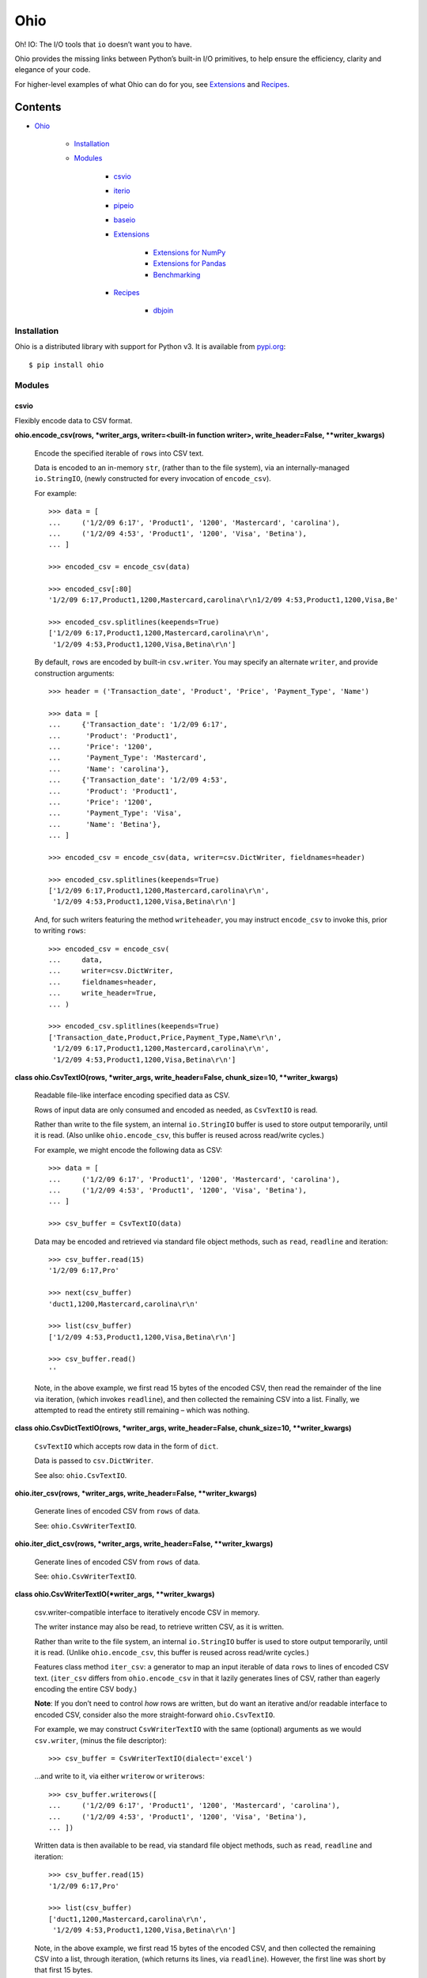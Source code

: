 
Ohio
****

Oh! IO: The I/O tools that ``io`` doesn’t want you to have.

Ohio provides the missing links between Python’s built-in I/O
primitives, to help ensure the efficiency, clarity and elegance of
your code.

For higher-level examples of what Ohio can do for you, see
`Extensions`_ and `Recipes`_.


Contents
^^^^^^^^

* `Ohio`_

   * `Installation`_

   * `Modules`_

      * `csvio`_

      * `iterio`_

      * `pipeio`_

      * `baseio`_

      * `Extensions`_

         * `Extensions for NumPy`_

         * `Extensions for Pandas`_

         * `Benchmarking`_

      * `Recipes`_

         * `dbjoin`_


Installation
============

Ohio is a distributed library with support for Python v3. It is
available from `pypi.org <https://pypi.org/project/ohio/>`_:

::

   $ pip install ohio


Modules
=======


csvio
-----

Flexibly encode data to CSV format.

**ohio.encode_csv(rows, *writer_args, writer=<built-in function
writer>, write_header=False, **writer_kwargs)**

   Encode the specified iterable of ``rows`` into CSV text.

   Data is encoded to an in-memory ``str``, (rather than to the file
   system), via an internally-managed ``io.StringIO``, (newly
   constructed for every invocation of ``encode_csv``).

   For example:

   ::

      >>> data = [
      ...     ('1/2/09 6:17', 'Product1', '1200', 'Mastercard', 'carolina'),
      ...     ('1/2/09 4:53', 'Product1', '1200', 'Visa', 'Betina'),
      ... ]

      >>> encoded_csv = encode_csv(data)

      >>> encoded_csv[:80]
      '1/2/09 6:17,Product1,1200,Mastercard,carolina\r\n1/2/09 4:53,Product1,1200,Visa,Be'

      >>> encoded_csv.splitlines(keepends=True)
      ['1/2/09 6:17,Product1,1200,Mastercard,carolina\r\n',
       '1/2/09 4:53,Product1,1200,Visa,Betina\r\n']

   By default, ``rows`` are encoded by built-in ``csv.writer``. You
   may specify an alternate ``writer``, and provide construction
   arguments:

   ::

      >>> header = ('Transaction_date', 'Product', 'Price', 'Payment_Type', 'Name')

      >>> data = [
      ...     {'Transaction_date': '1/2/09 6:17',
      ...      'Product': 'Product1',
      ...      'Price': '1200',
      ...      'Payment_Type': 'Mastercard',
      ...      'Name': 'carolina'},
      ...     {'Transaction_date': '1/2/09 4:53',
      ...      'Product': 'Product1',
      ...      'Price': '1200',
      ...      'Payment_Type': 'Visa',
      ...      'Name': 'Betina'},
      ... ]

      >>> encoded_csv = encode_csv(data, writer=csv.DictWriter, fieldnames=header)

      >>> encoded_csv.splitlines(keepends=True)
      ['1/2/09 6:17,Product1,1200,Mastercard,carolina\r\n',
       '1/2/09 4:53,Product1,1200,Visa,Betina\r\n']

   And, for such writers featuring the method ``writeheader``, you may
   instruct ``encode_csv`` to invoke this, prior to writing ``rows``:

   ::

      >>> encoded_csv = encode_csv(
      ...     data,
      ...     writer=csv.DictWriter,
      ...     fieldnames=header,
      ...     write_header=True,
      ... )

      >>> encoded_csv.splitlines(keepends=True)
      ['Transaction_date,Product,Price,Payment_Type,Name\r\n',
       '1/2/09 6:17,Product1,1200,Mastercard,carolina\r\n',
       '1/2/09 4:53,Product1,1200,Visa,Betina\r\n']

**class ohio.CsvTextIO(rows, *writer_args, write_header=False,
chunk_size=10, **writer_kwargs)**

   Readable file-like interface encoding specified data as CSV.

   Rows of input data are only consumed and encoded as needed, as
   ``CsvTextIO`` is read.

   Rather than write to the file system, an internal ``io.StringIO``
   buffer is used to store output temporarily, until it is read. (Also
   unlike ``ohio.encode_csv``, this buffer is reused across read/write
   cycles.)

   For example, we might encode the following data as CSV:

   ::

      >>> data = [
      ...     ('1/2/09 6:17', 'Product1', '1200', 'Mastercard', 'carolina'),
      ...     ('1/2/09 4:53', 'Product1', '1200', 'Visa', 'Betina'),
      ... ]

      >>> csv_buffer = CsvTextIO(data)

   Data may be encoded and retrieved via standard file object methods,
   such as ``read``, ``readline`` and iteration:

   ::

      >>> csv_buffer.read(15)
      '1/2/09 6:17,Pro'

      >>> next(csv_buffer)
      'duct1,1200,Mastercard,carolina\r\n'

      >>> list(csv_buffer)
      ['1/2/09 4:53,Product1,1200,Visa,Betina\r\n']

      >>> csv_buffer.read()
      ''

   Note, in the above example, we first read 15 bytes of the encoded
   CSV, then read the remainder of the line via iteration, (which
   invokes ``readline``), and then collected the remaining CSV into a
   list. Finally, we attempted to read the entirety still remaining –
   which was nothing.

**class ohio.CsvDictTextIO(rows, *writer_args, write_header=False,
chunk_size=10, **writer_kwargs)**

   ``CsvTextIO`` which accepts row data in the form of ``dict``.

   Data is passed to ``csv.DictWriter``.

   See also: ``ohio.CsvTextIO``.

**ohio.iter_csv(rows, *writer_args, write_header=False,
**writer_kwargs)**

   Generate lines of encoded CSV from ``rows`` of data.

   See: ``ohio.CsvWriterTextIO``.

**ohio.iter_dict_csv(rows, *writer_args, write_header=False,
**writer_kwargs)**

   Generate lines of encoded CSV from ``rows`` of data.

   See: ``ohio.CsvWriterTextIO``.

**class ohio.CsvWriterTextIO(*writer_args, **writer_kwargs)**

   csv.writer-compatible interface to iteratively encode CSV in
   memory.

   The writer instance may also be read, to retrieve written CSV, as
   it is written.

   Rather than write to the file system, an internal ``io.StringIO``
   buffer is used to store output temporarily, until it is read.
   (Unlike ``ohio.encode_csv``, this buffer is reused across
   read/write cycles.)

   Features class method ``iter_csv``: a generator to map an input
   iterable of data ``rows`` to lines of encoded CSV text.
   (``iter_csv`` differs from ``ohio.encode_csv`` in that it lazily
   generates lines of CSV, rather than eagerly encoding the entire CSV
   body.)

   **Note**: If you don’t need to control *how* rows are written, but
   do want an iterative and/or readable interface to encoded CSV,
   consider also the more straight-forward ``ohio.CsvTextIO``.

   For example, we may construct ``CsvWriterTextIO`` with the same
   (optional) arguments as we would ``csv.writer``, (minus the file
   descriptor):

   ::

      >>> csv_buffer = CsvWriterTextIO(dialect='excel')

   …and write to it, via either ``writerow`` or ``writerows``:

   ::

      >>> csv_buffer.writerows([
      ...     ('1/2/09 6:17', 'Product1', '1200', 'Mastercard', 'carolina'),
      ...     ('1/2/09 4:53', 'Product1', '1200', 'Visa', 'Betina'),
      ... ])

   Written data is then available to be read, via standard file object
   methods, such as ``read``, ``readline`` and iteration:

   ::

      >>> csv_buffer.read(15)
      '1/2/09 6:17,Pro'

      >>> list(csv_buffer)
      ['duct1,1200,Mastercard,carolina\r\n',
       '1/2/09 4:53,Product1,1200,Visa,Betina\r\n']

   Note, in the above example, we first read 15 bytes of the encoded
   CSV, and then collected the remaining CSV into a list, through
   iteration, (which returns its lines, via ``readline``). However,
   the first line was short by that first 15 bytes.

   That is, reading CSV out of the ``CsvWriterTextIO`` empties that
   content from its buffer:

   ::

      >>> csv_buffer.read()
      ''

   We can repopulate our ``CsvWriterTextIO`` buffer by writing to it
   again:

   ::

      >>> csv_buffer.writerows([
      ...     ('1/2/09 13:08', 'Product1', '1200', 'Mastercard', 'Federica e Andrea'),
      ...     ('1/3/09 14:44', 'Product1', '1200', 'Visa', 'Gouya'),
      ... ])

      >>> encoded_csv = csv_buffer.read()

      >>> encoded_csv[:80]
      '1/2/09 13:08,Product1,1200,Mastercard,Federica e Andrea\r\n1/3/09 14:44,Product1,1'

      >>> encoded_csv.splitlines(keepends=True)
      ['1/2/09 13:08,Product1,1200,Mastercard,Federica e Andrea\r\n',
       '1/3/09 14:44,Product1,1200,Visa,Gouya\r\n']

   Finally, class method ``iter_csv`` can do all this for us,
   generating lines of encoded CSV as we request them:

   ::

      >>> lines_csv = CsvWriterTextIO.iter_csv([
      ...     ('Transaction_date', 'Product', 'Price', 'Payment_Type', 'Name'),
      ...     ('1/2/09 6:17', 'Product1', '1200', 'Mastercard', 'carolina'),
      ...     ('1/2/09 4:53', 'Product1', '1200', 'Visa', 'Betina'),
      ...     ('1/2/09 13:08', 'Product1', '1200', 'Mastercard', 'Federica e Andrea'),
      ...     ('1/3/09 14:44', 'Product1', '1200', 'Visa', 'Gouya'),
      ... ])

      >>> next(lines_csv)
      'Transaction_date,Product,Price,Payment_Type,Name\r\n'

      >>> next(lines_csv)
      '1/2/09 6:17,Product1,1200,Mastercard,carolina\r\n'

      >>> list(lines_csv)
      ['1/2/09 4:53,Product1,1200,Visa,Betina\r\n',
       '1/2/09 13:08,Product1,1200,Mastercard,Federica e Andrea\r\n',
       '1/3/09 14:44,Product1,1200,Visa,Gouya\r\n']

**class ohio.CsvDictWriterTextIO(*writer_args, **writer_kwargs)**

   ``CsvWriterTextIO`` which accepts row data in the form of ``dict``.

   Data is passed to ``csv.DictWriter``.

   See also: ``ohio.CsvWriterTextIO``.


iterio
------

Provide a readable file-like interface to any iterable.

**class ohio.IteratorTextIO(iterable)**

   Readable file-like interface for iterable text streams.

   ``IteratorTextIO`` wraps any iterable of text for consumption like
   a file, offering methods ``readline()``, ``read([size])``, *etc.*,
   (implemented via base class ``ohio.StreamTextIOBase``).

   For example, given a consumer which expects to ``read()``:

   ::

      >>> def read_chunks(fdesc, chunk_size=1024):
      ...     get_chunk = lambda: fdesc.read(chunk_size)
      ...     yield from iter(get_chunk, '')

   …And either streamed or in-memory text (*i.e.* which is not simply
   on a file system):

   ::

      >>> def all_caps(fdesc):
      ...     for line in fdesc:
      ...         yield line.upper()

   …We can connect these two interfaces via ``IteratorTextIO``:

   ::

      >>> with open('/usr/share/dict/words') as fdesc:
      ...     louder_words_lines = all_caps(fdesc)
      ...     with IteratorTextIO(louder_words_lines) as louder_words_desc:
      ...         louder_words_chunked = read_chunks(louder_words_desc)


pipeio
------

Efficiently connect ``read()`` and ``write()`` interfaces.

``PipeTextIO`` provides a *readable* and iterable interface to text
whose producer requires a *writable* interface.

In contrast to first writing such text to memory and then consuming
it, ``PipeTextIO`` only allows write operations as necessary to fill
its buffer, to fulfill read operations, asynchronously. As such,
``PipeTextIO`` consumes a stable minimum of memory, and may
significantly boost speed, with a minimum of boilerplate.

**ohio.pipe_text(writer_func, *args, buffer_size=None, **kwargs)**

   Iteratively stream output written by given function through
   readable file-like interface.

   Uses in-process writer thread, (which runs the given function), to
   mimic buffered text transfer, such as between the standard output
   and input of two piped processes.

   Calls to ``write`` are blocked until required by calls to ``read``.

   Note: If at all possible, use a generator! Your iterative text-
   writing function can most likely be designed as a generator, (or as
   some sort of iterator). Its output can then, far more simply and
   easily, be streamed to some input. If your input must be ``read``
   from a file-like object, see ``ohio.IteratorTextIO``. If your
   output must be CSV-encoded, see ``ohio.encode_csv``,
   ``ohio.CsvTextIO`` and ``ohio.CsvWriterTextIO``.

   ``PipeTextIO`` is suitable for situations where output *must* be
   written to a file-like object, which is made blocking to enforce
   iterativity.

   ``PipeTextIO`` is not “seekable,” but supports all other typical,
   read-write file-like features.

   For example, consider the following callable, (artificially)
   requiring a file-like object, to which to write:

   ::

      >>> def write_output(file_like):
      ...     file_like.write("Hi there.\r\n")
      ...     print('[writer]', 'Yay I wrote one line')
      ...     file_like.write("Cool, right?\r\n")
      ...     print('[writer]', 'Finally ... I wrote a second line!')
      ...     file_like.write("All right, later :-)\r\n")
      ...     print('[writer]', "Done.")

   Most typically, we might *read* this content as follows, using
   either the ``PipeTextIO`` constructor or its ``pipe_text`` helper:

   ::

      >>> with PipeTextIO(write_output) as pipe:
      ...     for line in pipe:
      ...         ...

   And, this syntax is recommended. However, for the sake of example,
   consider the following:

   ::

      >>> pipe = PipeTextIO(write_output, buffer_size=1)

      >>> pipe.read(5)
      [writer] Yay I wrote one line
      'Hi th'
      [writer] Finally ... I wrote a second line!

      >>> pipe.readline()
      'ere.\r\n'

      >>> pipe.readline()
      'Cool, right?\r\n'
      [writer] Done.

      >>> pipe.read()
      'All right, later :-)\r\n'

   In the above example, ``write_output`` requires a file-like
   interface to which to write its output; (and, we presume that there
   is no alternative to this implementation – such as a generator –
   that its output is large enough that we don’t want to hold it in
   memory **and** that we don’t need this output written to the file
   system). We are enabled to read it directly, in chunks:

   ..

      1. Initially, nothing is written.

      2. 1. Upon requesting to read – in this case, only the first 5
              bytes – the writer is initialized, and permitted to
              write its first chunk, (which happens to be one full
              line). This is retrieved from the write buffer, and
              sufficient to satisfy the read request.

          2. Having removed the first chunk from the write buffer,
              the writer is permitted to eagerly write its next chunk,
              (the second line), (but, no more than that).

      3. The second read request – for the remainder of the line – is
          fully satisfied by the first chunk retrieved from the write
          buffer. No more writing takes place.

      4. The third read request, for another line, retrieves the
          second chunk from the write buffer. The writer is permitted
          to write its final chunk to the write buffer.

      5. The final read request returns all remaining text,
          (retrieved from the write buffer).

   Concretely, this is commonly useful with the PostgreSQL COPY
   command, for efficient data transfer, (and without the added
   complexity of the file system). While your database interface may
   vary, ``PipeTextIO`` enables the following syntax, for example to
   copy data into the database:

   ::

      >>> def write_csv(file_like):
      ...     writer = csv.writer(file_like)
      ...     ...

      >>> with PipeTextIO(write_csv) as pipe, \
      ...      connection.cursor() as cursor:
      ...     cursor.copy_from(pipe, 'my_table', format='csv')

   …or, to copy data out of the database:

   ::

      >>> with connection.cursor() as cursor:
      ...     writer = lambda pipe: cursor.copy_to(pipe,
      ...                                          'my_table',
      ...                                          format='csv')
      ...
      ...     with PipeTextIO(writer) as pipe:
      ...         reader = csv.reader(pipe)
      ...         ...

   Alternatively, writer arguments may be passed to ``PipeTextIO``:

   ::

      >>> with connection.cursor() as cursor:
      ...     with PipeTextIO(cursor.copy_to,
      ...                     args=['my_table'],
      ...                     kwargs={'format': 'csv'}) as pipe:
      ...         reader = csv.reader(pipe)
      ...         ...

   (But, bear in mind, the signature of the callable passed to
   ``PipeTextIO`` must be such that its first, anonymous argument is
   the ``PipeTextIO`` instance.)

   Consider also the above example with the helper ``pipe_text``:

   ::

      >>> with connection.cursor() as cursor:
      ...     with pipe_text(cursor.copy_to,
      ...                    'my_table',
      ...                    format='csv') as pipe:
      ...         reader = csv.reader(pipe)
      ...         ...

   Finally, note that copying *to* the database is likely best
   performed via ``ohio.CsvTextIO``, (though copying *from* requires
   ``PipeTextIO``, as above):

   ::

      >>> with ohio.CsvTextIO(data_rows) as csv_buffer, \
      ...      connection.cursor() as cursor:
      ...     cursor.copy_from(csv_buffer, 'my_table', format='csv')


baseio
------

Low-level primitives.

**class ohio.StreamTextIOBase**

   Readable file-like abstract base class.

   Concrete classes must implement method ``__next_chunk__`` to return
   chunk(s) of the text to be read.

**exception ohio.IOClosed(*args)**

   Exception indicating an attempted operation on a file-like object
   which has been closed.

.. _extensions:


Extensions
----------

Modules integrating Ohio with the toolsets that need it.


Extensions for NumPy
~~~~~~~~~~~~~~~~~~~~

This module enables writing NumPy array data to database and
populating arrays from database via PostgreSQL ``COPY``. The operation
is ensured, by Ohio, to be memory-efficient.

**Note**: This integration is intended for NumPy, and attempts to
``import numpy``. NumPy must be available (installed) in your
environment.

**ohio.ext.numpy.pg_copy_to_table(arr, table_name, connectable,
columns=None, fmt=None)**

   Copy ``array`` to database table via PostgreSQL ``COPY``.

   ``ohio.PipeTextIO`` enables the direct, in-process “piping” of
   ``array`` CSV into the “standard input” of the PostgreSQL ``COPY``
   command, for quick, memory-efficient database persistence, (and
   without the needless involvement of the local file system).

   For example, given a SQLAlchemy ``connectable`` – either a database
   connection ``Engine`` or ``Connection`` – and a NumPy ``array``:

   ::

      >>> from sqlalchemy import create_engine
      >>> engine = create_engine('postgresql://')

      >>> arr = numpy.array([1.000102487, 5.982, 2.901, 103.929])

   We may persist this data to an existing table – *e.g.* “data”:

   ::

      >>> pg_copy_to_table(arr, 'data', engine, columns=['value'])

   ``pg_copy_to_table`` utilizes ``numpy.savetxt`` and supports its
   ``fmt`` parameter.

**ohio.ext.numpy.pg_copy_from_table(table_name, connectable, dtype,
columns=None)**

   Construct ``array`` from database table via PostgreSQL ``COPY``.

   ``ohio.PipeTextIO`` enables the in-process “piping” of the
   PostgreSQL ``COPY`` command into NumPy’s ``fromiter``, for quick,
   memory-efficient construction of ``array`` from database, (and
   without the needless involvement of the local file system).

   For example, given a SQLAlchemy ``connectable`` – either a database
   connection ``Engine`` or ``Connection``:

   ::

      >>> from sqlalchemy import create_engine
      >>> engine = create_engine('postgresql://')

   We may construct a NumPy ``array`` from the contents of a specified
   table:

   ::

      >>> arr = pg_copy_from_table(
      ...     'data',
      ...     engine,
      ...     float,
      ... )

**ohio.ext.numpy.pg_copy_from_query(query, connectable, dtype)**

   Construct ``array`` from database ``query`` via PostgreSQL
   ``COPY``.

   ``ohio.PipeTextIO`` enables the in-process “piping” of the
   PostgreSQL ``COPY`` command into NumPy’s ``fromiter``, for quick,
   memory-efficient construction of ``array`` from database, (and
   without the needless involvement of the local file system).

   For example, given a SQLAlchemy ``connectable`` – either a database
   connection ``Engine`` or ``Connection``:

   ::

      >>> from sqlalchemy import create_engine
      >>> engine = create_engine('postgresql://')

   We may construct a NumPy ``array`` from a given query:

   ::

      >>> arr = pg_copy_from_query(
      ...     'select value0, value1, value3 from data',
      ...     engine,
      ...     float,
      ... )


Extensions for Pandas
~~~~~~~~~~~~~~~~~~~~~

This module extends ``pandas.DataFrame`` with methods ``pg_copy_to``
and ``pg_copy_from``.

To enable, simply import this module anywhere in your project, (most
likely – just once, in its root module):

::

   >>> import ohio.ext.pandas

For example, if you have just one module – in there – or, in a Python
package:

::

   ohio/
       __init__.py
       baseio.py
       ...

then in its ``__init__.py``, to ensure that extensions are loaded
before your code, which uses them, is run.

**Note**: These extensions are intended for Pandas, and attempt to
``import pandas``. Pandas must be available (installed) in your
environment.

**class ohio.ext.pandas.DataFramePgCopyTo(data_frame)**

   ``pg_copy_to``: Copy ``DataFrame`` to database table via PostgreSQL
   ``COPY``.

   ``ohio.CsvTextIO`` enables the direct reading of ``DataFrame`` CSV
   into the “standard input” of the PostgreSQL ``COPY`` command, for
   quick, memory-efficient database persistence, (and without the
   needless involvement of the local file system).

   For example, given a SQLAlchemy ``connectable`` – either a database
   connection ``Engine`` or ``Connection`` – and a Pandas
   ``DataFrame``:

   ::

      >>> from sqlalchemy import create_engine
      >>> engine = create_engine('postgresql://')

      >>> df = pandas.DataFrame({'name' : ['User 1', 'User 2', 'User 3']})

   We may simply invoke the ``DataFrame``’s Ohio extension method,
   ``pg_copy_to``:

   ::

      >>> df.pg_copy_to('users', engine)

   ``pg_copy_to`` supports all the same parameters as ``to_sql``,
   (excepting parameter ``method``).

**ohio.ext.pandas.to_sql_method_pg_copy_to(table, conn, keys,
data_iter)**

   Write pandas data to table via stream through PostgreSQL ``COPY``.

   This implements a pandas ``to_sql`` “method”, utilizing
   ``ohio.CsvTextIO`` for performance stability.

**ohio.ext.pandas.data_frame_pg_copy_from(sql, connectable,
index_col=None, parse_dates=False, columns=None, dtype=None,
nrows=None, buffer_size=100)**

   ``pg_copy_from``: Construct ``DataFrame`` from database table or
   query via PostgreSQL ``COPY``.

   ``ohio.PipeTextIO`` enables the direct, in-process “piping” of the
   PostgreSQL ``COPY`` command into Pandas ``read_csv``, for quick,
   memory-efficient construction of ``DataFrame`` from database, (and
   without the needless involvement of the local file system).

   For example, given a SQLAlchemy ``connectable`` – either a database
   connection ``Engine`` or ``Connection``:

   ::

      >>> from sqlalchemy import create_engine
      >>> engine = create_engine('postgresql://')

   We may simply invoke the ``DataFrame``’s Ohio extension method,
   ``pg_copy_from``:

   ::

      >>> df = DataFrame.pg_copy_from('users', engine)

   ``pg_copy_from`` supports many of the same parameters as
   ``read_sql`` and ``read_csv``.

   In addition, ``pg_copy_from`` accepts the optimization parameter
   ``buffer_size``, which controls the maximum number of CSV-encoded
   results written by the database cursor to hold in memory prior to
   their being read into the ``DataFrame``. Depending on use-case,
   increasing this value may speed up the operation, at the cost of
   additional memory – and vice-versa. ``buffer_size`` defaults to
   ``100``.


Benchmarking
~~~~~~~~~~~~

Ohio extensions for pandas were benchmarked to test their speed and
memory-efficiency relative both to pandas built-in functionality and
to custom implementations which do not utilize Ohio.

Interfaces and syntactical niceties aside, Ohio generally features
memory stability. Its tools enable pipelines which may also improve
speed, (and which do so in standard use-cases).

In the below benchmark, Ohio extensions ``pg_copy_from`` &
``pg_copy_to`` reduced memory consumption by 84% & 61%, and completed
in 39% & 91% less time, relative to pandas built-ins ``read_sql`` &
``to_sql``, (respectively).

Compared to purpose-built extensions – which utilized PostgreSQL
``COPY``, but using ``io.StringIO`` in place of ``ohio.PipeTextIO``
and ``ohio.CsvTextIO`` – ``pg_copy_from`` & ``pg_copy_to`` also
reduced memory consumption by 60% & 32%, respectively.
``pg_copy_from`` & ``pg_copy_to`` also completed in 16% & 13% less
time than the ``io.StringIO`` versions.

The benchmarks plotted below were produced from averages and standard
deviations over 3 randomized trials per target. Input data consisted
of 896,677 rows across 83 columns: 1 of these of type timestamp, 51
integers and 31 floats. The benchmarking package, ``prof``, is
preserved in `Ohio's repository <https://github.com/dssg/ohio>`_.

.. image:: https://raw.githubusercontent.com/dssg/ohio/0.4.0/doc/img/profile-copy-from-database-to-datafram-1554345457.svg?sanitize=true

ohio_pg_copy_from_X
   ``pg_copy_from(buffer_size=X)``

   A PostgreSQL database-connected cursor writes the results of
   ``COPY`` to a ``PipeTextIO``, from which pandas constructs a
   ``DataFrame``.

pandas_read_sql
   ``pandas.read_sql()``

   Pandas constructs a ``DataFrame`` from a given database query.

pandas_read_sql_chunks_100
   ``pandas.read_sql(chunksize=100)``

   Pandas is instructed to generate ``DataFrame`` slices of the
   database query result, and these slices are concatenated into a
   single frame, with: ``pandas.concat(chunks, copy=False)``.

pandas_read_csv_stringio
   ``pandas.read_csv(StringIO())``

   A PostgreSQL database-connected cursor writes the results of
   ``COPY`` to a ``StringIO``, from which pandas constructs a
   ``DataFrame``.

.. image:: https://raw.githubusercontent.com/dssg/ohio/0.4.0/doc/img/profile-copy-from-dataframe-to-databas-1555458507.svg?sanitize=true

ohio_pg_copy_to
   ``pg_copy_to()``

   ``DataFrame`` data are encoded through a ``CsvTextIO``, and read by
   a PostgreSQL database-connected cursor’s ``COPY`` command.

pandas_to_sql
   ``pandas.DataFrame.to_sql()``

   Pandas inserts ``DataFrame`` data into the database row by row.

pandas_to_sql_multi_100
   ``pandas.DataFrame.to_sql(method='multi', chunksize=100)``

   Pandas inserts ``DataFrame`` data into the database in chunks of
   rows.

copy_stringio_to_db
   ``DataFrame`` data are written and encoded to a ``StringIO``, and
   then read by a PostgreSQL database-connected cursor’s ``COPY``
   command.

.. _recipes:


Recipes
-------

Stand-alone modules implementing functionality which depends upon Ohio
primitives.


dbjoin
~~~~~~

Join the “COPY” results of arbitrary database queries in Python,
without unnecessary memory overhead.

This is largely useful to work around databases’ per-query column
limit.

**ohio.recipe.dbjoin.pg_join_queries(queries, engine, sep=', ',
end='\n', copy_options=('CSV', 'HEADER'))**

   Join the text-encoded result streams of an arbitrary number of
   PostgreSQL database queries to work around the database’s per-query
   column limit.

   Query results are read via PostgreSQL ``COPY``, streamed through
   ``PipeTextIO``, and joined line-by-line into a singular stream.

   For example, given a set of database queries whose results cannot
   be combined into a single PostgreSQL query, we might join these
   queries’ results and write these results to a file-like object:

   ::

      >>> queries = [
      ...     'SELECT a, b, c FROM a_table',
      ...     ...
      ... ]

      >>> with open('results.csv', 'w', newline='') as fdesc:
      ...     for line in pg_join_queries(queries, engine):
      ...         fdesc.write(line)

   Or, we might read these results into a single Pandas DataFrame:

   ::

      >>> csv_lines = pg_join_queries(queries, engine)
      >>> csv_buffer = ohio.IteratorTextIO(csv_lines)
      >>> df = pandas.read_csv(csv_buffer)

   By default, ``pg_join_queries`` requests CSV-encoded results, with
   an initial header line indicating the result columns. These
   options, which are sent directly to the PostgreSQL ``COPY``
   command, may be controlled via ``copy_options``. For example, to
   omit the CSV header:

   ::

      >>> pg_join_queries(queries, engine, copy_options=['CSV'])

   Or, to request PostgreSQL’s tab-delimited text format via the
   syntax of PostgreSQL v9.0+:

   ::

      >>> pg_join_queries(
      ...     queries,
      ...     engine,
      ...     sep='\t',
      ...     copy_options={'FORMAT': 'TEXT'},
      ... )

   In the above example, we’ve instructed PostgreSQL to use its
   ``text`` results encoder, (and we’ve omitted the instruction to
   include a header).

   **NOTE**: In the last example, we also explicitly specified the
   separator used in the results’ encoding. This is not passed to the
   database; rather, it is necessary for ``pg_join_queries`` to
   properly join queries’ results.
